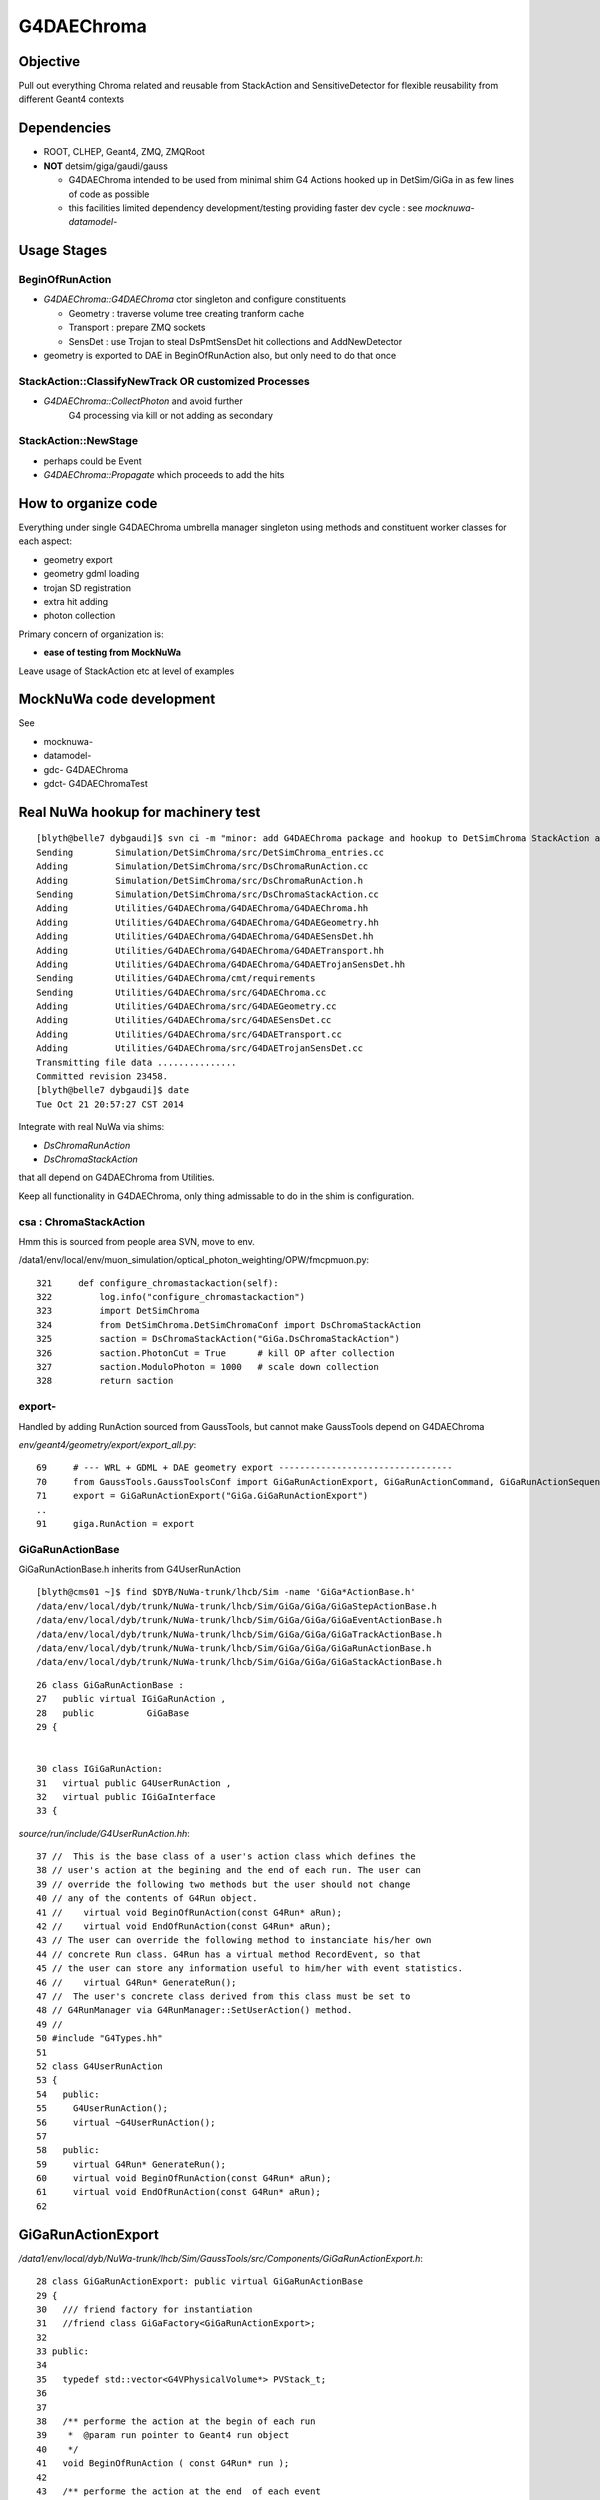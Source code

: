 
G4DAEChroma
=============

Objective
------------

Pull out everything Chroma related and reusable 
from StackAction and SensitiveDetector
for flexible reusability from different Geant4 contexts

Dependencies
------------

* ROOT, CLHEP, Geant4, ZMQ, ZMQRoot
* **NOT** detsim/giga/gaudi/gauss

  * G4DAEChroma intended to be used from minimal 
    shim G4 Actions hooked up in DetSim/GiGa 
    in as few lines of code as possible

  * this facilities limited dependency development/testing 
    providing faster dev cycle : see `mocknuwa-` `datamodel-`


Usage Stages
--------------

BeginOfRunAction
~~~~~~~~~~~~~~~~~~

* `G4DAEChroma::G4DAEChroma` ctor singleton and configure constituents

  * Geometry : traverse volume tree creating tranform cache 
  * Transport : prepare ZMQ sockets  
  * SensDet : use Trojan to steal DsPmtSensDet hit collections and AddNewDetector 

* geometry is exported to DAE in BeginOfRunAction also, 
  but only need to do that once


StackAction::ClassifyNewTrack OR customized Processes
~~~~~~~~~~~~~~~~~~~~~~~~~~~~~~~~~~~~~~~~~~~~~~~~~~~~~~~~~

* `G4DAEChroma::CollectPhoton`  and avoid further 
   G4 processing via kill or not adding as secondary 


StackAction::NewStage  
~~~~~~~~~~~~~~~~~~~~~~~

* perhaps could be Event 

* `G4DAEChroma::Propagate`  which proceeds to add the hits 


How to organize code
-----------------------

Everything under single G4DAEChroma umbrella manager singleton
using methods and constituent worker classes for each aspect: 

* geometry export 
* geometry gdml loading
* trojan SD registration
* extra hit adding 
* photon collection 

Primary concern of organization is:

* **ease of testing from MockNuWa**

Leave usage of StackAction etc at level of examples


MockNuWa code development
---------------------------

See

* mocknuwa-
* datamodel-
* gdc-  G4DAEChroma
* gdct- G4DAEChromaTest

Real NuWa hookup for machinery test
--------------------------------------

::

    [blyth@belle7 dybgaudi]$ svn ci -m "minor: add G4DAEChroma package and hookup to DetSimChroma StackAction and RunAction "
    Sending        Simulation/DetSimChroma/src/DetSimChroma_entries.cc
    Adding         Simulation/DetSimChroma/src/DsChromaRunAction.cc
    Adding         Simulation/DetSimChroma/src/DsChromaRunAction.h
    Sending        Simulation/DetSimChroma/src/DsChromaStackAction.cc
    Adding         Utilities/G4DAEChroma/G4DAEChroma/G4DAEChroma.hh
    Adding         Utilities/G4DAEChroma/G4DAEChroma/G4DAEGeometry.hh
    Adding         Utilities/G4DAEChroma/G4DAEChroma/G4DAESensDet.hh
    Adding         Utilities/G4DAEChroma/G4DAEChroma/G4DAETransport.hh
    Adding         Utilities/G4DAEChroma/G4DAEChroma/G4DAETrojanSensDet.hh
    Sending        Utilities/G4DAEChroma/cmt/requirements
    Sending        Utilities/G4DAEChroma/src/G4DAEChroma.cc
    Adding         Utilities/G4DAEChroma/src/G4DAEGeometry.cc
    Adding         Utilities/G4DAEChroma/src/G4DAESensDet.cc
    Adding         Utilities/G4DAEChroma/src/G4DAETransport.cc
    Adding         Utilities/G4DAEChroma/src/G4DAETrojanSensDet.cc
    Transmitting file data ...............
    Committed revision 23458.
    [blyth@belle7 dybgaudi]$ date
    Tue Oct 21 20:57:27 CST 2014








Integrate with real NuWa via shims:

* `DsChromaRunAction` 
* `DsChromaStackAction`

that all depend on G4DAEChroma from Utilities.

Keep all functionality in G4DAEChroma, only thing admissable
to do in the shim is configuration.


csa : ChromaStackAction
~~~~~~~~~~~~~~~~~~~~~~~~~

Hmm this is sourced from people area SVN, move to env.

/data1/env/local/env/muon_simulation/optical_photon_weighting/OPW/fmcpmuon.py::

    321     def configure_chromastackaction(self):
    322         log.info("configure_chromastackaction")
    323         import DetSimChroma
    324         from DetSimChroma.DetSimChromaConf import DsChromaStackAction
    325         saction = DsChromaStackAction("GiGa.DsChromaStackAction")
    326         saction.PhotonCut = True      # kill OP after collection
    327         saction.ModuloPhoton = 1000   # scale down collection
    328         return saction

export- 
~~~~~~~~~

Handled by adding RunAction sourced from GaussTools, but cannot make GaussTools 
depend on G4DAEChroma

`env/geant4/geometry/export/export_all.py`::

     69     # --- WRL + GDML + DAE geometry export ---------------------------------
     70     from GaussTools.GaussToolsConf import GiGaRunActionExport, GiGaRunActionCommand, GiGaRunActionSequence
     71     export = GiGaRunActionExport("GiGa.GiGaRunActionExport")
     ..
     91     giga.RunAction = export



GiGaRunActionBase
~~~~~~~~~~~~~~~~~~~

GiGaRunActionBase.h inherits from G4UserRunAction 

::

    [blyth@cms01 ~]$ find $DYB/NuWa-trunk/lhcb/Sim -name 'GiGa*ActionBase.h'
    /data/env/local/dyb/trunk/NuWa-trunk/lhcb/Sim/GiGa/GiGa/GiGaStepActionBase.h
    /data/env/local/dyb/trunk/NuWa-trunk/lhcb/Sim/GiGa/GiGa/GiGaEventActionBase.h
    /data/env/local/dyb/trunk/NuWa-trunk/lhcb/Sim/GiGa/GiGa/GiGaTrackActionBase.h
    /data/env/local/dyb/trunk/NuWa-trunk/lhcb/Sim/GiGa/GiGa/GiGaRunActionBase.h
    /data/env/local/dyb/trunk/NuWa-trunk/lhcb/Sim/GiGa/GiGa/GiGaStackActionBase.h

::

     26 class GiGaRunActionBase :
     27   public virtual IGiGaRunAction ,
     28   public          GiGaBase
     29 {


     30 class IGiGaRunAction:
     31   virtual public G4UserRunAction ,
     32   virtual public IGiGaInterface
     33 {



`source/run/include/G4UserRunAction.hh`::

     37 //  This is the base class of a user's action class which defines the
     38 // user's action at the begining and the end of each run. The user can
     39 // override the following two methods but the user should not change 
     40 // any of the contents of G4Run object.
     41 //    virtual void BeginOfRunAction(const G4Run* aRun);
     42 //    virtual void EndOfRunAction(const G4Run* aRun);
     43 // The user can override the following method to instanciate his/her own
     44 // concrete Run class. G4Run has a virtual method RecordEvent, so that
     45 // the user can store any information useful to him/her with event statistics.
     46 //    virtual G4Run* GenerateRun();
     47 //  The user's concrete class derived from this class must be set to
     48 // G4RunManager via G4RunManager::SetUserAction() method.
     49 //
     50 #include "G4Types.hh"
     51 
     52 class G4UserRunAction
     53 {
     54   public:
     55     G4UserRunAction();
     56     virtual ~G4UserRunAction();
     57 
     58   public:
     59     virtual G4Run* GenerateRun();
     60     virtual void BeginOfRunAction(const G4Run* aRun);
     61     virtual void EndOfRunAction(const G4Run* aRun);
     62 



GiGaRunActionExport
---------------------

`/data1/env/local/dyb/NuWa-trunk/lhcb/Sim/GaussTools/src/Components/GiGaRunActionExport.h`::


     28 class GiGaRunActionExport: public virtual GiGaRunActionBase
     29 {
     30   /// friend factory for instantiation
     31   //friend class GiGaFactory<GiGaRunActionExport>;
     32 
     33 public:
     34 
     35   typedef std::vector<G4VPhysicalVolume*> PVStack_t;
     36 
     37 
     38   /** performe the action at the begin of each run 
     39    *  @param run pointer to Geant4 run object 
     40    */
     41   void BeginOfRunAction ( const G4Run* run );
     42 
     43   /** performe the action at the end  of each event 
     44    *  @param run pointer to Geant4 run object 
     45    */
     46   void EndOfRunAction   ( const G4Run* run );
     47 

::

    660 void GiGaRunActionExport::BeginOfRunAction( const G4Run* run )
    661 {
    662 
    663   if( 0 == run )
    664     { Warning("BeginOfRunAction:: G4Run* points to NULL!") ; }
    665 
    666    G4VPhysicalVolume* wpv = G4TransportationManager::GetTransportationManager()->
    667       GetNavigatorForTracking()->GetWorldVolume();
    668 
    669 




Initialize in RunAction?
--------------------------

::

   // 2nd parameter target must match the name of an existing SD 

Normally `AddNewDetector` is done at G4 ConstructDetector 
initialization stage but seems no GiGa hooks back then. 
Try in RunAction, but with a check to make sure not already there.
Makes sense to add this to the `GiGaRunActionExport` code that does the G4DAE export..

* http://dayabay.ihep.ac.cn/tracs/dybsvn/browser/lhcb/trunk/Sim/GaussTools/src/Components
* http://dayabay.ihep.ac.cn/tracs/dybsvn/browser/lhcb/trunk/Sim/GaussTools/src/Components/GiGaRunActionExport.cpp

As operating from the real G4 geometry tree (not the GDML one), 
can collect SD names by logical volume inspection during the traverse. 
Might as well include SD names in the COLLADA export metadata.


Looking for hooks
~~~~~~~~~~~~~~~~~

::

    [blyth@cms01 lhcb]$ find . -name '*Action.h'
    ./InstallArea/include/GiGa/IGiGaEventAction.h
    ./InstallArea/include/GiGa/IGiGaStepAction.h
    ./InstallArea/include/GiGa/IGiGaStackAction.h
    ./InstallArea/include/GiGa/IGiGaTrackAction.h
    ./InstallArea/include/GiGa/IGiGaRunAction.h
    ./Sim/GiGa/src/Lib/IIDIGiGaRunAction.h
    ./Sim/GiGa/src/Lib/IIDIGiGaTrackAction.h
    ./Sim/GiGa/src/Lib/IIDIGiGaEventAction.h
    ./Sim/GiGa/src/Lib/IIDIGiGaStepAction.h
    ./Sim/GiGa/src/Lib/IIDIGiGaStackAction.h
    ./Sim/GiGa/GiGa/IGiGaEventAction.h
    ./Sim/GiGa/GiGa/IGiGaStepAction.h
    ./Sim/GiGa/GiGa/IGiGaStackAction.h
    ./Sim/GiGa/GiGa/IGiGaTrackAction.h
    ./Sim/GiGa/GiGa/IGiGaRunAction.h
    ./Sim/GaussTools/src/Components/CommandTrackAction.h
    ./Sim/GaussTools/src/Components/TrCutsRunAction.h
    ./Sim/GaussTools/src/Components/GaussStepAction.h
    ./Sim/GaussTools/src/Components/GaussPostTrackAction.h
    ./Sim/GaussTools/src/Components/GaussPreTrackAction.h
    ./Sim/GaussTools/src/Components/CutsStepAction.h
    [blyth@cms01 lhcb]$ 


`env/geant4/geometry/export/export_all.py`::

     70     from GaussTools.GaussToolsConf import GiGaRunActionExport, GiGaRunActionCommand, GiGaRunActionSequence
     71     export = GiGaRunActionExport("GiGa.GiGaRunActionExport")
     72 
     73     #   NOT WORKING :  RunSeq fails to do the vis : only the GDML+DAE gets exported
     74     #   so do at C++ level 
     75     #
     76     #wrl  = GiGaRunActionCommand("GiGa.GiGaRunActionCommand")
     77     #wrl.BeginOfRunCommands = [ 
     78     #         "/vis/open VRML2FILE",
     79     #         "/vis/viewer/set/culling global false",
     80     #         "/vis/viewer/set/culling coveredDaughters false",
     81     #         "/vis/drawVolume",
     82     #         "/vis/viewer/flush"
     83     #] 
     84     #runseq = GiGaRunActionSequence("GiGa.GiGaRunActionSequence")
     85     #giga.addTool( runseq , name="RunSeq" )
     86     #giga.RunSeq.Members += ["GiGaRunActionCommand"]
     87     #giga.RunSeq.Members += ["GiGaRunActionGDML"]
     88     #giga.RunAction = "GiGaRunActionSequence/RunSeq"     
     89     # why so many ways to address things ? Duplication is evil  
     90 
     91     giga.RunAction = export



Issues
--------

Development Cycle too slow
~~~~~~~~~~~~~~~~~~~~~~~~~~~~

Create test application for machinery test 
(enable to rapidly work on the marshalling) 

* reads Dyb geometry into G4 from exported GDML
* reads some initial photon positions from a .root file
* invokes this photon collection and propagation 
* dumps the hits returned

**Using MockNuWa with NuWa DataModel subset for fast cycle**


GPU Hit handling : SensDet
~~~~~~~~~~~~~~~~~~~~~~~~~~~~~~

* how to register DsChromaPmtSensDet instead of (or in addition to) DsPmtSensDet
  or some how get access to DsPmtSensDet

  * class name "DsPmtSensDet" is mentioned in DetDesc 
    logvol sensdet attribute, somehow DetDesc/GiGa 
    hands that over to Geant4 : need to swizzle OR add ? 

  * old approach duplicated bits of "DsPmtSensDet" for adding 
    hits into the StackAction : that was too messy then, but perhaps
    clean enough now have pulled out Chroma parts into G4DAEChroma 

  * but needs access to private methods from DsPmtSensDet, so 
    maybe a no-no anyhow : especially as need very little
    functionality 

**Using TrojanSD approach registered in the RunActionExport**


Accessing SD
~~~~~~~~~~~~~~~~

* how to get access to DsPmtSensDet in order to add hits

  * provide singleton accessor for cheat access to globally 
    shared instance ? 
    Approach has MT complications : but no need to worry about that yet

  * gaudi has a way of accessing the instance, do it externally (where?)
    and pass it in 


**Doing it via a Trojan parasitic G4VSensitiveDetector which 
caches the hit collections of the real SD**::

   // adding extra hits needs access to the tsd
   TrojanSensDet* TSD = (TrojanSensDet*)G4SDManager::GetSDMpointer()->FindSensitiveDetector("Trojan_DsPmtSensDet", true); 



Detector Specific Code
~~~~~~~~~~~~~~~~~~~~~~~

* how to handle hits interfacing to detector specific code

* arrange det specifics together and use preprocessor macros



No point duplicating hit
--------------------------

::

    struct Hit {
        // global
        G4ThreeVector gpos ;
        G4ThreeVector gdir ;
        G4ThreeVector gpol ;

       // local : maybe just keep local, inplace transform ?
        G4ThreeVector lpos ;
        G4ThreeVector ldir ;
        G4ThreeVector lpol ;

        float t ;
        float wavelength ;
        int   hitindex ; 
        int   pmtid ;
        int   volumeindex ;

        void LocalTransform(G4AffineTransform& trans)
        { 
            lpos = trans.TransformPoint(gpos);
            lpol = trans.TransformAxis(gpol);
            lpol = lpol.unit();
            ldir = trans.TransformAxis(gdir);
            ldir = ldir.unit();
        }
        void Print(){
              G4cout 
                     << " hitindex " << hitindex 
                     << " volumeindex " << volumeindex 
                     << " pmtid "       << pmtid 
                     << " t "     << t 
                     << " wavelength " << wavelength 
                     << " gpos "  << gpos 
                     << " gdir "  << gdir 
                     << " gpol "  << gpol 
                     << G4endl ; 
         }
    }; 





